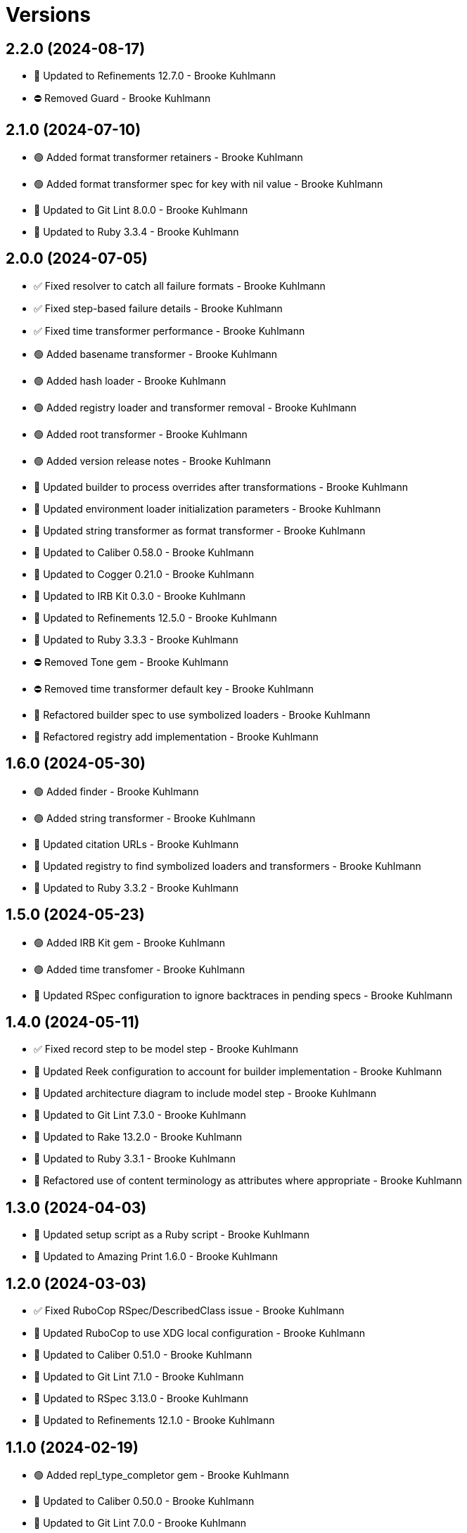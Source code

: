 = Versions

== 2.2.0 (2024-08-17)

* 🔼 Updated to Refinements 12.7.0 - Brooke Kuhlmann
* ⛔️ Removed Guard - Brooke Kuhlmann

== 2.1.0 (2024-07-10)

* 🟢 Added format transformer retainers - Brooke Kuhlmann
* 🟢 Added format transformer spec for key with nil value - Brooke Kuhlmann
* 🔼 Updated to Git Lint 8.0.0 - Brooke Kuhlmann
* 🔼 Updated to Ruby 3.3.4 - Brooke Kuhlmann

== 2.0.0 (2024-07-05)

* ✅ Fixed resolver to catch all failure formats - Brooke Kuhlmann
* ✅ Fixed step-based failure details - Brooke Kuhlmann
* ✅ Fixed time transformer performance - Brooke Kuhlmann
* 🟢 Added basename transformer - Brooke Kuhlmann
* 🟢 Added hash loader - Brooke Kuhlmann
* 🟢 Added registry loader and transformer removal - Brooke Kuhlmann
* 🟢 Added root transformer - Brooke Kuhlmann
* 🟢 Added version release notes - Brooke Kuhlmann
* 🔼 Updated builder to process overrides after transformations - Brooke Kuhlmann
* 🔼 Updated environment loader initialization parameters - Brooke Kuhlmann
* 🔼 Updated string transformer as format transformer - Brooke Kuhlmann
* 🔼 Updated to Caliber 0.58.0 - Brooke Kuhlmann
* 🔼 Updated to Cogger 0.21.0 - Brooke Kuhlmann
* 🔼 Updated to IRB Kit 0.3.0 - Brooke Kuhlmann
* 🔼 Updated to Refinements 12.5.0 - Brooke Kuhlmann
* 🔼 Updated to Ruby 3.3.3 - Brooke Kuhlmann
* ⛔️ Removed Tone gem - Brooke Kuhlmann
* ⛔️ Removed time transformer default key - Brooke Kuhlmann
* 🔁 Refactored builder spec to use symbolized loaders - Brooke Kuhlmann
* 🔁 Refactored registry add implementation - Brooke Kuhlmann

== 1.6.0 (2024-05-30)

* 🟢 Added finder - Brooke Kuhlmann
* 🟢 Added string transformer - Brooke Kuhlmann
* 🔼 Updated citation URLs - Brooke Kuhlmann
* 🔼 Updated registry to find symbolized loaders and transformers - Brooke Kuhlmann
* 🔼 Updated to Ruby 3.3.2 - Brooke Kuhlmann

== 1.5.0 (2024-05-23)

* 🟢 Added IRB Kit gem - Brooke Kuhlmann
* 🟢 Added time transfomer - Brooke Kuhlmann
* 🔼 Updated RSpec configuration to ignore backtraces in pending specs - Brooke Kuhlmann

== 1.4.0 (2024-05-11)

* ✅ Fixed record step to be model step - Brooke Kuhlmann
* 🔼 Updated Reek configuration to account for builder implementation - Brooke Kuhlmann
* 🔼 Updated architecture diagram to include model step - Brooke Kuhlmann
* 🔼 Updated to Git Lint 7.3.0 - Brooke Kuhlmann
* 🔼 Updated to Rake 13.2.0 - Brooke Kuhlmann
* 🔼 Updated to Ruby 3.3.1 - Brooke Kuhlmann
* 🔁 Refactored use of content terminology as attributes where appropriate - Brooke Kuhlmann

== 1.3.0 (2024-04-03)

* 🔼 Updated setup script as a Ruby script - Brooke Kuhlmann
* 🔼 Updated to Amazing Print 1.6.0 - Brooke Kuhlmann

== 1.2.0 (2024-03-03)

* ✅ Fixed RuboCop RSpec/DescribedClass issue - Brooke Kuhlmann
* 🔼 Updated RuboCop to use XDG local configuration - Brooke Kuhlmann
* 🔼 Updated to Caliber 0.51.0 - Brooke Kuhlmann
* 🔼 Updated to Git Lint 7.1.0 - Brooke Kuhlmann
* 🔼 Updated to RSpec 3.13.0 - Brooke Kuhlmann
* 🔼 Updated to Refinements 12.1.0 - Brooke Kuhlmann

== 1.1.0 (2024-02-19)

* 🟢 Added repl_type_completor gem - Brooke Kuhlmann
* 🔼 Updated to Caliber 0.50.0 - Brooke Kuhlmann
* 🔼 Updated to Git Lint 7.0.0 - Brooke Kuhlmann
* 🔼 Updated to Reek 6.3.0 - Brooke Kuhlmann

== 1.0.0 (2024-01-01)

* Updated Circle CI step names - Brooke Kuhlmann
* Updated gem dependencies - Brooke Kuhlmann
* Updated to Ruby 3.3.0 - Brooke Kuhlmann
* Removed Gemfile code prefix from quality group - Brooke Kuhlmann
* Removed Rakefile code prefix from quality task - Brooke Kuhlmann

== 0.5.1 (2023-11-15)

* Fixed gem loader to find by tag and cache instance - Brooke Kuhlmann
* Updated Gemfile to support next minor Ruby version - Brooke Kuhlmann

== 0.5.0 (2023-10-15)

* Updated to Caliber 0.42.0 - Brooke Kuhlmann
* Updated to Cogger 0.12.0 - Brooke Kuhlmann
* Refactored Gemfile to use ruby file syntax - Brooke Kuhlmann

== 0.4.0 (2023-09-30)

* Fixed Zeitwerk loader - Brooke Kuhlmann
* Added gem loader - Brooke Kuhlmann
* Updated GitHub issue template with simplified sections - Brooke Kuhlmann
* Updated documentation to clarify overrides and transformers - Brooke Kuhlmann

== 0.3.0 (2023-07-11)

* Fixed RuboCop Packaging/BundlerSetupInTests issues - Brooke Kuhlmann
* Added Versionaire gem - Brooke Kuhlmann
* Added custom version type - Brooke Kuhlmann
* Updated Rake RSpec task configuration to not be verbose - Brooke Kuhlmann

== 0.2.1 (2023-06-19)

* Updated documention to reference the Sod gem - Brooke Kuhlmann
* Updated to Caliber 0.35.0 - Brooke Kuhlmann
* Updated to Git Lint 6.0.0 - Brooke Kuhlmann

== 0.2.0 (2023-06-13)

* Fixed Style/MethodCallWithArgsParentheses issue - Brooke Kuhlmann
* Fixed documentation typos - Brooke Kuhlmann
* Updated to Cogger 0.10.0 - Brooke Kuhlmann
* Updated to Debug 1.8.0 - Brooke Kuhlmann
* Updated to Refinements 11.0.0 - Brooke Kuhlmann
* Updated to Tone 0.3.0 - Brooke Kuhlmann

== 0.1.0 (2023-05-04)

* Fixed symbolization of overwritten keys - Brooke Kuhlmann
* Added Dry Types gem - Brooke Kuhlmann
* Added Pathname custom type - Brooke Kuhlmann

== 0.0.0 (2023-04-23)

* Added JSON loader - Brooke Kuhlmann
* Added RSpec Dry Monads and Schema configuration - Brooke Kuhlmann
* Added YAML loader - Brooke Kuhlmann
* Added builder - Brooke Kuhlmann
* Added contract - Brooke Kuhlmann
* Added default logger - Brooke Kuhlmann
* Added documentation - Brooke Kuhlmann
* Added environment loader - Brooke Kuhlmann
* Added gem dependencies - Brooke Kuhlmann
* Added primary interface - Brooke Kuhlmann
* Added project skeleton - Brooke Kuhlmann
* Added registry - Brooke Kuhlmann
* Added resolver - Brooke Kuhlmann
